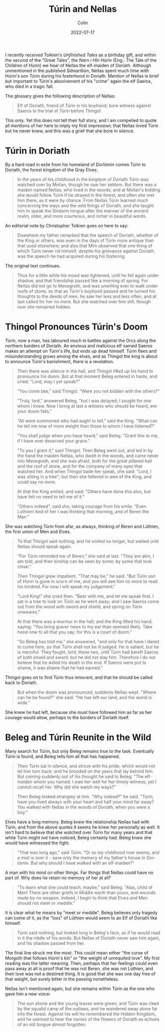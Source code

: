 #+TITLE: Túrin and Nellas
#+DATE: 2022-07-17
#+AUTHOR: Colin
#+CATEGORY: tolkien

I recently received Tolkien's /Unfinished Tales/ as a birthday gift, and within
the second of the "Great Tales", the /Narn i Hîn Húrin/ (Eng.: The Tale of the
Children of Húrin) we hear of Nellas the elf-maiden of Doriath. Although
unmentioned in the published /Silmarillion/, Nellas spent much time with Húrin's
son Túrin during his fosterhood in Doriath. Mention of Nellas is brief but
important to Túrin's absolvement of his "crime" again the elf Saeros, who died
in a tragic fall.

The glossary gives the following description of Nellas:

#+begin_quote
Elf of Doriath, friend of Túrin in his boyhood; bore witness against Saeros in
the trial of Túrin before Thingol.
#+end_quote

This only. Yet this does not tell their full story, and I am compelled to quote
all mentions of her here to imply my first impression; that Nellas loved Túrin
but he never knew, and this was a grief that she bore in silence.

* Túrin in Doriath

By a hard road in exile from his homeland of Dorlómin comes Túrin to Doriath,
the forest kingdom of the Gray Elves.

#+begin_quote
In the years of his childhood in the kingdom of Doriath Túrin was watched over
by Melian, though he saw her seldom. But there was a maiden named Nellas, who
lived in the woods; and at Melian's bidding she would follow Túrin if he strayed
in the forest, and often she met him there, as it were by chance. From Nellas
Túrin learned much concerning the ways and the wild things of Doriath, and she
taught him to speak the Sindarin tongue after the manner of the ancient realm,
older, and more courteous, and richer in beautiful words.
#+end_quote

An editorial note by Christopher Tolkien goes on here to say:

#+begin_quote
Elsewhere my father remarked that the speech of Doriath, whether of the King or
others, was even in the days of Túrin more antique than that used elsewhere; and
also that Mîm observed that one thing of which Túrin never rid himself, despite
his grievance against Doriath, was the speech he had acquired during his
fostering.
#+end_quote

The original text continues.

#+begin_quote
Thus for a little while his mood was lightened, until he fell again under
shadow, and that friendship passed like a morning of spring. For Nellas did not
go to Menegroth, and was unwilling ever to walk under roofs of stone; so that as
Túrin's boyhood passed and he turned his thoughts to the deeds of men, he saw
her less and less often, and at last called for her no more. But she watched
over him still, though now she remained hidden.
#+end_quote

* Thingol Pronounces Túrin's Doom

Túrin, now a man, has laboured much in battles against the Orcs along the
northern borders of Doriath. An envious and malicious elf named Saeros makes an
attempt on Túrin's life, but ends up dead himself. Túrin flees and
misunderstanding grows among the elves, and as Thingol the king is about to
announce Túrin's banishment, there is a revelation.

#+begin_quote
Then there was silence in the hall, and Thingol lifted up his hand to pronounce
his doom. But at that moment Beleg entered in haste, and cried: "Lord, may I yet
speak?"

"You come late," said Thingol. "Were you not bidden with the others?"

"Truly, lord," answered Beleg, "but I was delayed; I sought for one whom I knew.
Now I bring at last a witness who should be heard, ere your doom falls."

"All were summoned who had aught to tell," said the King. "What can he tell me
now of more weight than those to whom I have listened?"

"You shall judge when you have heard," said Beleg. "Grant this to me, if I have
ever deserved your grace."

"To you I grant it," said Thingol. Then Beleg went out, and led in by the hand
the maiden Nellas, who dwelt in the woods, and came never into Menegroth; and
she was afraid, both for the great pillared hall and the roof of stone, and for
the company of many eyes that watched her. And when Thingol bade her speak, she
said: "Lord, I was sitting in a tree"; but then she faltered in awe of the King,
and could say no more.

At that the King smiled, and said: "Others have done this also, but have felt no
need to tell me of it."

"Others indeed", said she, taking courage from his smile. "Even Lúthien! And of
her I was thinking that morning, and of Beren the Man."
#+end_quote

She was watching Túrin from afar, as always, thinking of Beren and Lúthien, the
first union of Men and Elves.

#+begin_quote
To that Thingol said nothing, and he smiled no longer, but waited until Nellas
should speak again.

"For Túrin reminded me of Beren," she said at last. "They are akin, I am told,
and their kinship can be seen by some: by some that look close."

Then Thingol grew impatient. "That may be," he said. "But Túrin son of Húrin is
gone in scorn of me, and you will see him no more to read his kindred. For now I
will speak my judgement."

"Lord King!" she cried then. "Bear with me, and let me speak first. I sat in a
tree to look on Túrin as he went away; and I saw Saeros come out from the wood
with sword and shield, and spring on Túrin unawares."

At that there was a murmur in the hall; and the King lifted his hand, saying:
"You bring graver news to my ear than seemed likely. Take heed now to all that
you say; for this is a court of doom."

"So Beleg has told me," she answered, "and only for that have I dared to come
here, so that Túrin shall not be ill judged. He is valiant, but he is merciful.
They fought, lord, these two, until Túrin had bereft Saeros of both shield and
sword; but he did not slay him. Therefore I do not believe that he willed his
death in the end. If Saeros were put to shame, it was shame that he had earned."
#+end_quote

Thingol goes on to find Túrin thus innocent, and that he should be called back
to Doriath.

#+begin_quote
But when the doom was pronounced, suddenly Nellas wept. "Where can he be found?"
she said. "He has left our land, and the world is wide."
#+end_quote

She knew he had left, because she must have followed him as far as her courage
would allow, perhaps to the borders of Doriath itself.

* Beleg and Túrin Reunite in the Wild

Many search for Túrin, but only Beleg remains true to the task. Eventually Túrin
is found, and Beleg tells him all that has happened.

#+begin_quote
Then Túrin sat in silence, and strove with his pride, which would not let him
turn back; and he brooded on the years that lay behind him. But coming suddenly
out of his thought he said to Beleg: "The elf-maiden whom you named: I owe her
well for her timely witness; yet I cannot recall her. Why did she watch my
ways?"

Then Beleg looked strangley at him. "Why indeed?" he said. "Túrin, have you
lived always with your heart and half your mind far away? You walked with Nellas
in the woods of Doriath, when you were a boy."
#+end_quote

Elves have a long memory. Beleg knew the relationship Nellas had with Túrin, and
from the above quotes it seems he knew her personally as well. It isn't hard to
believe that she watched over Túrin for many years and that while Túrin might
not have noticed, Beleg certainly had. Beleg knew she would have witnessed the
fight.

#+begin_quote
"That was long ago," said Túrin. "Or so my childhood now seems, and a mist is
over it - save only the memory of my father's house in Dor-lómin. But why should
I have walked with an elf-maiden?"
#+end_quote

A man with his mind on other things. Far things that Nellas could have no part
of. Why does he retain no memory of her at all?

#+begin_quote
"To learn what she could teach, maybe," said Beleg. "Alas, child of Men! There
are other griefs in Middle-earth than yours, and wounds made by no weapon.
Indeed, I begin to think that Elves and Men should not meet or meddle."
#+end_quote

It is clear what he means by "meet or meddle". Beleg believes only tragedy can
come of it, as the "loss" of Lúthien would seem to an Elf of Doriath like
himself.

#+begin_quote
Túrin said nothing, but looked long in Beleg's face, as if he would read in it
the riddle of his words. But Nellas of Doriath never saw him again, and his
shadow passed from her.
#+end_quote

The final line struck me the most. This could mean either "the curse of Morgoth
that follows Húrin's kin" or "the weight of unrequited love". My first reading
was the latter meaning. Then, perhaps that her feelings could even pass away at
all is proof that he was not Beren, she was not Lúthien, and their love was not
a destined thing. It is good that she was one day free of that weight, but
surely bitter in the passing nonetheless.

Nellas isn't mentioned again, but she remains within Túrin as the one who gave
him a new voice:

#+begin_quote
The sun shone and the young leaves were green; and Túrin was irked by the
squalid camp of the outlaws, and he wandered away alone far into the forest.
Against his will he remembered the Hidden Kingdom, and he seemed to hear the
names of the flowers of Doriath as echoes of an old tongue almost forgotten.
#+end_quote
